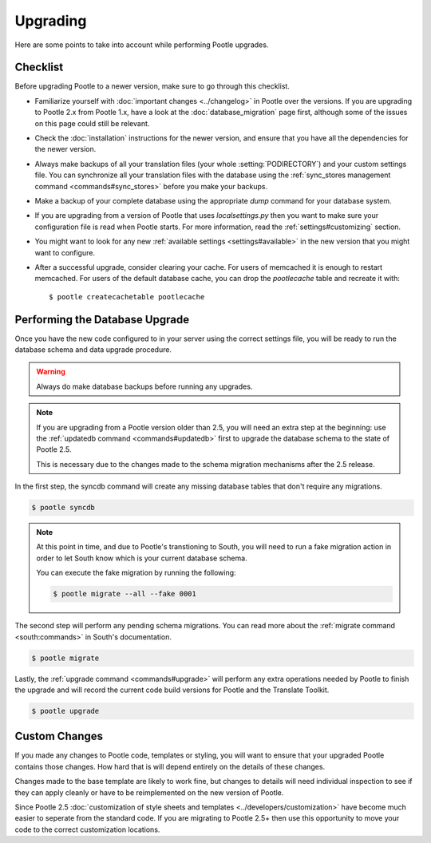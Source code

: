 .. _upgrading:

Upgrading
=========

Here are some points to take into account while performing Pootle
upgrades.


.. _upgrading#checklist:

Checklist
---------

Before upgrading Pootle to a newer version, make sure to go through this
checklist.

* Familiarize yourself with :doc:`important changes <../changelog>` in
  Pootle over the versions.  If you are upgrading to Pootle 2.x from
  Pootle 1.x, have a look at the :doc:`database_migration` page first,
  although some of the issues on this page could still be relevant.

* Check the :doc:`installation` instructions for the newer version, and
  ensure that you have all the dependencies for the newer version.

* Always make backups of all your translation files (your whole
  :setting:`PODIRECTORY`) and your custom settings file. You can
  synchronize all your translation files with the database using the
  :ref:`sync_stores management command <commands#sync_stores>` before you
  make your backups.

* Make a backup of your complete database using the appropriate *dump*
  command for your database system.

* If you are upgrading from a version of Pootle that uses
  *localsettings.py* then you want to make sure your configuration file is
  read when Pootle starts. For more information, read the
  :ref:`settings#customizing` section.

* You might want to look for any new :ref:`available settings
  <settings#available>` in the new version that you might want to
  configure.

* After a successful upgrade, consider clearing your cache. For users of
  memcached it is enough to restart memcached. For users of the default
  database cache, you can drop the `pootlecache` table and recreate it
  with::

    $ pootle createcachetable pootlecache


.. _upgrading#database:

Performing the Database Upgrade
-------------------------------

.. versionchanged:: 2.5.1

Once you have the new code configured to in your server using the correct
settings file, you will be ready to run the database schema and data
upgrade procedure.

.. warning::

  Always do make database backups before running any upgrades.

.. note::

  If you are upgrading from a Pootle version older than 2.5, you will need
  an extra step at the beginning: use the :ref:`updatedb command
  <commands#updatedb>` first to upgrade the database schema to the state
  of Pootle 2.5.

  This is necessary due to the changes made to the schema migration
  mechanisms after the 2.5 release.

In the first step, the syncdb command will create any missing database
tables that don't require any migrations.

.. code-block:: bash

  $ pootle syncdb


.. note::

  At this point in time, and due to Pootle's transtioning to South, you
  will need to run a fake migration action in order to let South know
  which is your current database schema.

  You can execute the fake migration by running the following:

  .. code-block:: bash

    $ pootle migrate --all --fake 0001

The second step will perform any pending schema migrations. You can read
more about the :ref:`migrate command <south:commands>` in South's
documentation.

.. code-block:: bash

  $ pootle migrate

Lastly, the :ref:`upgrade command <commands#upgrade>` will perform any
extra operations needed by Pootle to finish the upgrade and will record
the current code build versions for Pootle and the Translate Toolkit.

.. code-block:: bash

  $ pootle upgrade


.. _upgrading#custom_changes:

Custom Changes
--------------

If you made any changes to Pootle code, templates or styling, you will want to 
ensure that your upgraded Pootle contains those changes.  How hard that is will
depend entirely on the details of these changes.

Changes made to the base template are likely to work fine, but changes to
details will need individual inspection to see if they can apply
cleanly or have to be reimplemented on the new version of Pootle.

Since Pootle 2.5 :doc:`customization of style sheets and templates
<../developers/customization>` have become much easier to seperate from
the standard code.  If you are migrating to Pootle 2.5+ then use this
opportunity to move your code to the correct customization locations.
